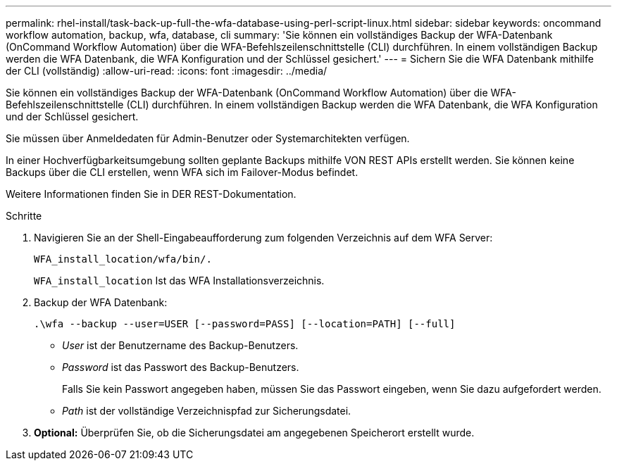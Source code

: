 ---
permalink: rhel-install/task-back-up-full-the-wfa-database-using-perl-script-linux.html 
sidebar: sidebar 
keywords: oncommand workflow automation, backup, wfa, database, cli 
summary: 'Sie können ein vollständiges Backup der WFA-Datenbank (OnCommand Workflow Automation) über die WFA-Befehlszeilenschnittstelle (CLI) durchführen. In einem vollständigen Backup werden die WFA Datenbank, die WFA Konfiguration und der Schlüssel gesichert.' 
---
= Sichern Sie die WFA Datenbank mithilfe der CLI (vollständig)
:allow-uri-read: 
:icons: font
:imagesdir: ../media/


[role="lead"]
Sie können ein vollständiges Backup der WFA-Datenbank (OnCommand Workflow Automation) über die WFA-Befehlszeilenschnittstelle (CLI) durchführen. In einem vollständigen Backup werden die WFA Datenbank, die WFA Konfiguration und der Schlüssel gesichert.

Sie müssen über Anmeldedaten für Admin-Benutzer oder Systemarchitekten verfügen.

In einer Hochverfügbarkeitsumgebung sollten geplante Backups mithilfe VON REST APIs erstellt werden. Sie können keine Backups über die CLI erstellen, wenn WFA sich im Failover-Modus befindet.

Weitere Informationen finden Sie in DER REST-Dokumentation.

.Schritte
. Navigieren Sie an der Shell-Eingabeaufforderung zum folgenden Verzeichnis auf dem WFA Server:
+
`WFA_install_location/wfa/bin/.`

+
`WFA_install_location` Ist das WFA Installationsverzeichnis.

. Backup der WFA Datenbank:
+
`.\wfa --backup --user=USER [--password=PASS] [--location=PATH] [--full]`

+
** _User_ ist der Benutzername des Backup-Benutzers.
** _Password_ ist das Passwort des Backup-Benutzers.
+
Falls Sie kein Passwort angegeben haben, müssen Sie das Passwort eingeben, wenn Sie dazu aufgefordert werden.

** _Path_ ist der vollständige Verzeichnispfad zur Sicherungsdatei.


. *Optional:* Überprüfen Sie, ob die Sicherungsdatei am angegebenen Speicherort erstellt wurde.

